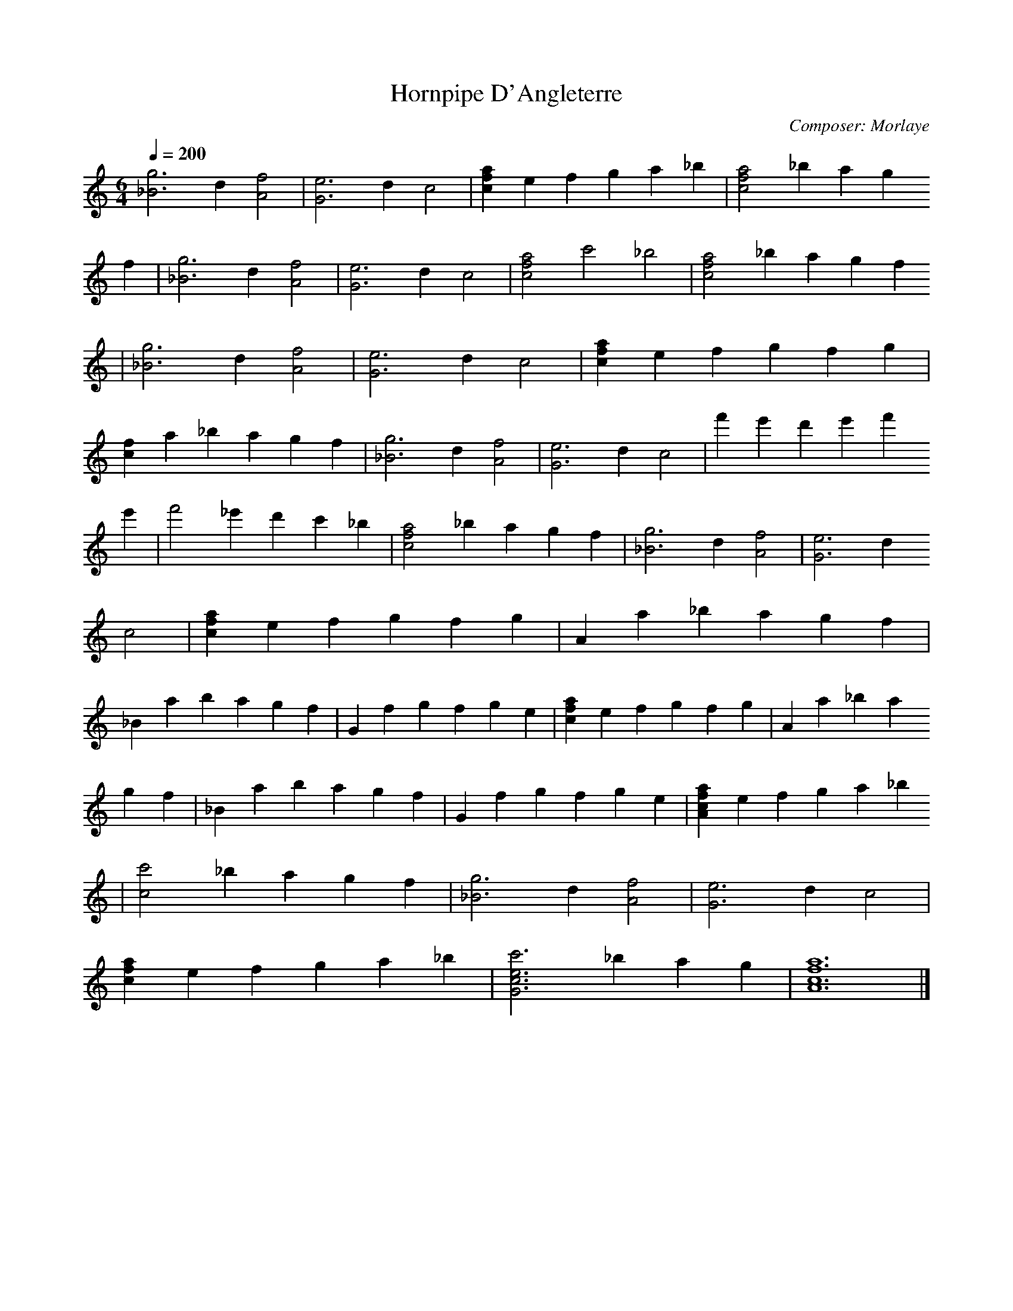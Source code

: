 X:1 %Music
T:Hornpipe D'Angleterre
C:Composer: Morlaye
N:Remarks: guitar book, 1550
Q:1/4=200
V:1
%!STAVE 7 'guitar' :
%!INSTR 'Piano' 0 0 :
M:6/4 %Meter
L:1/8 %
K:C
[g6_B6] d2 [f4A4] |[e6G6] d2 c4 |[a2f2c2] e2 f2 g2 a2 _b2 |[a4f4c4] _b2 a2 g2
f2 |[g6_B6] d2 [f4A4] |[e6G6] d2 c4 |[a4f4c4] c'4 _b4 |[a4f4c4] _b2 a2 g2 f2
|[g6_B6] d2 [f4A4] |[e6G6] d2 c4 |[a2f2c2] e2 f2 g2 f2 g2 |
[f2c2] a2 _b2 a2 g2 f2 |[g6_B6] d2 [f4A4] |[e6G6] d2 c4 |f'2 e'2 d'2 e'2 f'2
e'2 |f'4 _e'2 d'2 c'2 _b2 |[a4f4c4] _b2 a2 g2 f2 |[g6_B6] d2 [f4A4] |[e6G6] d2
c4 |[a2f2c2] e2 f2 g2 f2 g2 |A2 a2 _b2 a2 g2 f2 |
_B2 a2 b2 a2 g2 f2 |G2 f2 g2 f2 g2 e2 |[a2f2c2] e2 f2 g2 f2 g2 |A2 a2 _b2 a2
g2 f2 |_B2 a2 b2 a2 g2 f2 |G2 f2 g2 f2 g2 e2 |[a2f2c2A2] e2 f2 g2 a2 _b2
|[c'4c4] _b2 a2 g2 f2 |[g6_B6] d2 [f4A4] |[e6G6] d2 c4 |
[a2f2c2] e2 f2 g2 a2 _b2 |[c'6e6c6G6] _b2 a2 g2 |[a12f12c12A12] |]
